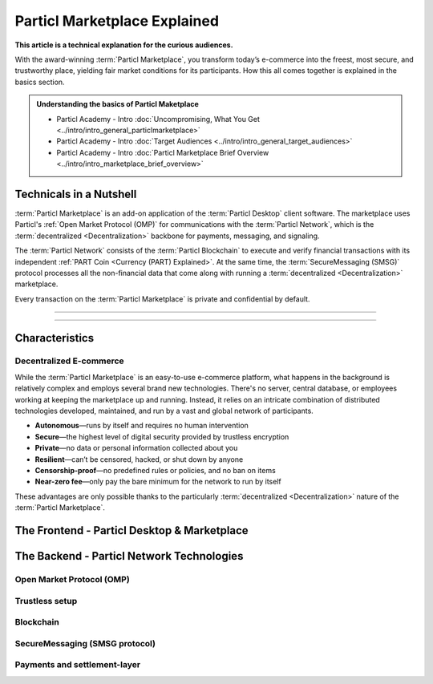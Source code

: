 =============================
Particl Marketplace Explained
=============================

**This article is a technical explanation for the curious audiences.**

.. meta::
      
      :description lang=en: Deep dive explanation of Particl's blockchain e-commerce solution yielding fair market conditions. Simply put, it's the most secure and private online marketplace on the web.

With the award-winning :term:`Particl Marketplace`, you transform today’s e-commerce into the freest, most secure, and trustworthy place, yielding fair market conditions for its participants. How this all comes together is explained in the basics section. 

.. admonition:: Understanding the basics of Particl Maketplace

   - Particl Academy - Intro :doc:`Uncompromising, What You Get <../intro/intro_general_particlmarketplace>`
   - Particl Academy - Intro :doc:`Target Audiences <../intro/intro_general_target_audiences>`
   - Particl Academy - Intro :doc:`Particl Marketplace Brief Overview <../intro/intro_marketplace_brief_overview>`

Technicals in a Nutshell
------------------------

:term:`Particl Marketplace` is an add-on application of the :term:`Particl Desktop` client software. The marketplace uses Particl's :ref:`Open Market Protocol (OMP)` for communications with the :term:`Particl Network`, which is the :term:`decentralized <Decentralization>` backbone for payments, messaging, and signaling. 

The :term:`Particl Network` consists of the :term:`Particl Blockchain` to execute and verify financial transactions with its independent :ref:`PART Coin <Currency (PART) Explained>`. At the same time, the :term:`SecureMessaging (SMSG)` protocol processes all the non-financial data that come along with running a :term:`decentralized <Decentralization>` marketplace.

Every transaction on the :term:`Particl Marketplace` is private and confidential by default.

----

.. contents:: Table of Contents
   :local:
   :backlinks: none
   :depth: 2

----

Characteristics
---------------

Decentralized E-commerce
~~~~~~~~~~~~~~~~~~~~~~~~ 

While the :term:`Particl Marketplace` is an easy-to-use e-commerce platform, what happens in the background is relatively complex and employs several brand new technologies. There's no server, central database, or employees working at keeping the marketplace up and running. Instead, it relies on an intricate combination of distributed technologies developed, maintained, and run by a vast and global network of participants.

* **Autonomous**—runs by itself and requires no human intervention
* **Secure**—the highest level of digital security provided by trustless encryption
* **Private**—no data or personal information collected about you
* **Resilient**—can’t be censored, hacked, or shut down by anyone
* **Censorship-proof**—no predefined rules or policies, and no ban on items
* **Near-zero fee**—only pay the bare minimum for the network to run by itself

These advantages are only possible thanks to the particularly :term:`decentralized <Decentralization>` nature of the :term:`Particl Marketplace`.

The Frontend - Particl Desktop & Marketplace
--------------------------------------------

The Backend - Particl Network Technologies
------------------------------------------

Open Market Protocol (OMP)
~~~~~~~~~~~~~~~~~~~~~~~~~~

Trustless setup
~~~~~~~~~~~~~~~

Blockchain
~~~~~~~~~~

SecureMessaging (SMSG protocol)
~~~~~~~~~~~~~~~~~~~~~~~~~~~~~~~

Payments and settlement-layer
~~~~~~~~~~~~~~~~~~~~~~~~~~~~~







